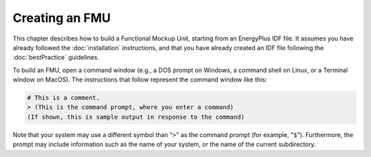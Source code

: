 .. highlight:: rest

.. _build:

Creating an FMU
===============

This chapter describes how to build a Functional Mockup Unit, starting from an EnergyPlus IDF file.
It assumes you have already followed the :doc:`installation` instructions, and that you have already created an IDF file following the :doc:`bestPractice` guidelines.

To build an FMU, open a command window (e.g., a DOS prompt on Windows, a command shell on Linux, or a Terminal window on MacOS).
The instructions that follow represent the command window like this:

.. code-block:: none

  # This is a comment.
  > (This is the command prompt, where you enter a command)
  (If shown, this is sample output in response to the command)

Note that your system may use a different symbol than "``>``" as the command prompt (for example, "``$``").
Furthermore, the prompt may include information such as the name of your system, or the name of the current subdirectory.
